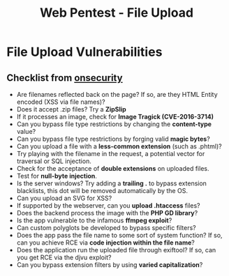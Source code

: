 :PROPERTIES:
:ID:       c085b5cb-165d-48de-8c69-424a81bc396c
:END:
#+title: Web Pentest - File Upload
#+filetags: :web:pentest:
#+hugo_base_dir:../


* File Upload Vulnerabilities
** Checklist from [[https://www.onsecurity.io/blog/file-upload-checklist/][onsecurity]]
- Are filenames reflected back on the page? If so, are they HTML Entity encoded (XSS via file names)?
- Does it accept .zip files? Try a *ZipSlip*
- If it processes an image, check for *Image Tragick (CVE-2016-3714)*
- Can you bypass file type restrictions by changing the *content-type* value?
- Can you bypass file type restrictions by forging valid *magic bytes*?
- Can you upload a file with a *less-common extension* (such as .phtml)?
- Try playing with the filename in the request, a potential vector for traversal or SQL injection.
- Check for the acceptance of *double extensions* on uploaded files.
- Test for *null-byte injection*.
- Is the server windows? Try adding a *trailing .* to bypass extension blacklists, this dot will be removed automatically by the OS.
- Can you upload an SVG for XSS?
- If supported by the webserver, can you *upload .htaccess* files?
- Does the backend process the image with the *PHP GD library*?
- Is the app vulnerable to the infamous *ffmpeg exploit*?
- Can custom polyglots be developed to bypass specific filters?
- Does the app pass the file name to some sort of system function? If so, can you achieve RCE via *code injection within the file name*?
- Does the application run the uploaded file through exiftool? If so, can you get RCE via the djvu exploit?
- Can you bypass extension filters by using *varied capitalization*?
